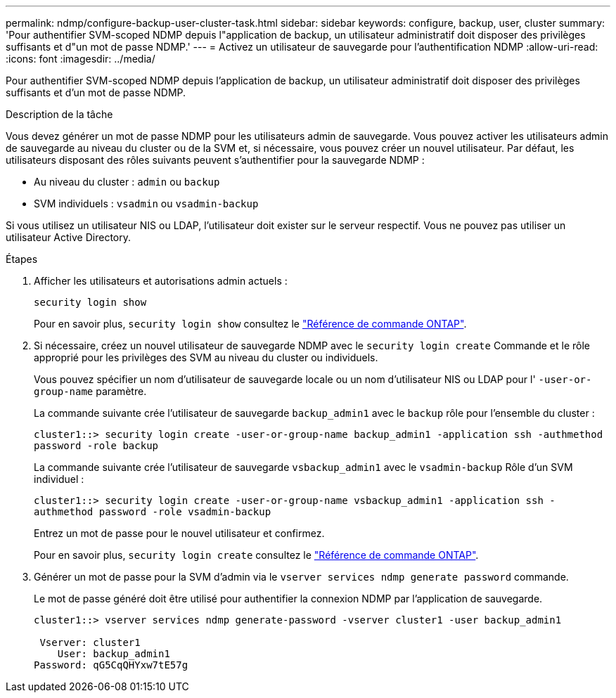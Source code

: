 ---
permalink: ndmp/configure-backup-user-cluster-task.html 
sidebar: sidebar 
keywords: configure, backup, user, cluster 
summary: 'Pour authentifier SVM-scoped NDMP depuis l"application de backup, un utilisateur administratif doit disposer des privilèges suffisants et d"un mot de passe NDMP.' 
---
= Activez un utilisateur de sauvegarde pour l'authentification NDMP
:allow-uri-read: 
:icons: font
:imagesdir: ../media/


[role="lead"]
Pour authentifier SVM-scoped NDMP depuis l'application de backup, un utilisateur administratif doit disposer des privilèges suffisants et d'un mot de passe NDMP.

.Description de la tâche
Vous devez générer un mot de passe NDMP pour les utilisateurs admin de sauvegarde. Vous pouvez activer les utilisateurs admin de sauvegarde au niveau du cluster ou de la SVM et, si nécessaire, vous pouvez créer un nouvel utilisateur. Par défaut, les utilisateurs disposant des rôles suivants peuvent s'authentifier pour la sauvegarde NDMP :

* Au niveau du cluster : `admin` ou `backup`
* SVM individuels : `vsadmin` ou `vsadmin-backup`


Si vous utilisez un utilisateur NIS ou LDAP, l'utilisateur doit exister sur le serveur respectif. Vous ne pouvez pas utiliser un utilisateur Active Directory.

.Étapes
. Afficher les utilisateurs et autorisations admin actuels :
+
`security login show`

+
Pour en savoir plus, `security login show` consultez le link:https://docs.netapp.com/us-en/ontap-cli/security-login-show.html["Référence de commande ONTAP"^].

. Si nécessaire, créez un nouvel utilisateur de sauvegarde NDMP avec le `security login create` Commande et le rôle approprié pour les privilèges des SVM au niveau du cluster ou individuels.
+
Vous pouvez spécifier un nom d'utilisateur de sauvegarde locale ou un nom d'utilisateur NIS ou LDAP pour l' `-user-or-group-name` paramètre.

+
La commande suivante crée l'utilisateur de sauvegarde `backup_admin1` avec le `backup` rôle pour l'ensemble du cluster :

+
`cluster1::> security login create -user-or-group-name backup_admin1 -application ssh -authmethod password -role backup`

+
La commande suivante crée l'utilisateur de sauvegarde `vsbackup_admin1` avec le `vsadmin-backup` Rôle d'un SVM individuel :

+
`cluster1::> security login create -user-or-group-name vsbackup_admin1 -application ssh -authmethod password -role vsadmin-backup`

+
Entrez un mot de passe pour le nouvel utilisateur et confirmez.

+
Pour en savoir plus, `security login create` consultez le link:https://docs.netapp.com/us-en/ontap-cli/security-login-create.html["Référence de commande ONTAP"^].

. Générer un mot de passe pour la SVM d'admin via le `vserver services ndmp generate password` commande.
+
Le mot de passe généré doit être utilisé pour authentifier la connexion NDMP par l'application de sauvegarde.

+
[listing]
----
cluster1::> vserver services ndmp generate-password -vserver cluster1 -user backup_admin1

 Vserver: cluster1
    User: backup_admin1
Password: qG5CqQHYxw7tE57g
----

